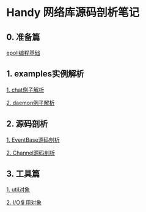 
* Handy 网络库源码剖析笔记

** 0. 准备篇
[[file:0-raw-examples.org][epoll编程基础]]

** 1. examples实例解析
[[file:chat.org][1. chat例子解析]]

[[file:daemon.org][2. daemon例子解析]]

** 2. 源码剖析
[[file:event_base.org][1. EventBase源码剖析]]

[[file:channel.org][2. Channel源码剖析]]

** 3. 工具篇
[[file:util.org][1. util对象]]

[[file:poller.org][2. I/O复用对象]]
